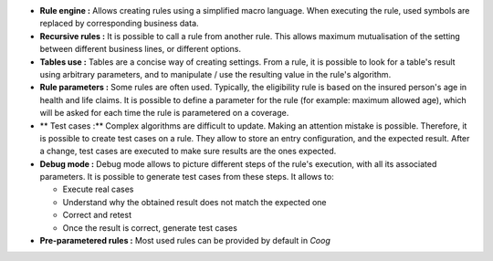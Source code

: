 - **Rule engine :** Allows creating rules using a simplified macro language.
  When executing the rule, used symbols are replaced by corresponding business
  data.

- **Recursive rules :** It is possible to call a rule from another rule.
  This allows maximum mutualisation of the setting between different business
  lines, or different options.

- **Tables use :** Tables are a concise way of creating settings. From a rule,
  it is possible to look for a table's result using arbitrary parameters, and
  to manipulate / use the resulting value in the rule's algorithm.

- **Rule parameters :** Some rules are often used. Typically, the eligibility
  rule is based on the insured person's age in health and life claims. It is
  possible to define a parameter for the rule (for example: maximum allowed
  age), which will be asked for each time the rule is parametered on a coverage.


- ** Test cases :** Complex algorithms are difficult to update. Making an
  attention mistake is possible. Therefore, it is possible to create test cases
  on a rule. They allow to store an entry configuration, and the expected
  result. After a change, test cases are executed to make sure results are the
  ones expected.

- **Debug mode :** Debug mode allows to picture different steps of the rule's
  execution, with all its associated parameters. It is possible to generate
  test cases from these steps. It allows to:

  - Execute real cases

  - Understand why the obtained result does not match the expected one

  - Correct and retest

  - Once the result is correct, generate test cases

- **Pre-parametered rules :** Most used rules can be provided by default
  in *Coog*
